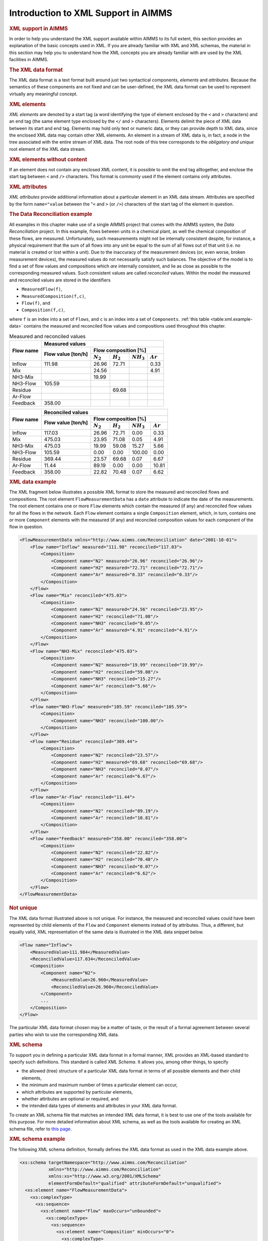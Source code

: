 .. _sec:xml.aimms:

Introduction to XML Support in AIMMS
====================================

.. rubric:: XML support in AIMMS

In order to help you understand the XML support available within AIMMS
to its full extent, this section provides an explanation of the basic
concepts used in XML. If you are already familiar with XML and XML
schemas, the material in this section may help you to understand how the
XML concepts you are already familiar with are used by the XML
facilities in AIMMS.

.. rubric:: The XML data format

The XML data format is a text format built around just two syntactical
components, *elements* and *attributes*. Because the semantics of these
components are not fixed and can be user-defined, the XML data format
can be used to represent virtually any meaningful concept.

.. rubric:: XML elements

*XML elements* are denoted by a start tag (a word identifying the type
of element enclosed by the ``<`` and ``>`` characters) and an end
tag (the same element type enclosed by the ``</`` and ``>``
characters). Elements delimit the piece of XML data between its start
and end tag. Elements may hold only text or numeric data, or they can
provide depth to XML data, since the enclosed XML data may contain other
XML elements. An element in a stream of XML data is, in fact, a node in
the tree associated with the entire stream of XML data. The root node of
this tree corresponds to the *obligatory and unique* root element of the
XML data stream.

.. rubric:: XML elements without content

If an element does not contain any enclosed XML content, it is possible
to omit the end tag alltogether, and enclose the start tag between
``<`` and ``/>`` characters. This format is commonly used if the
element contains only attributes.

.. rubric:: XML attributes

*XML attributes* provide additional information about a particular
element in an XML data stream. Attributes are specified by the form
``name="value`` between the "``<`` and ``>`` (or ``/>``)
characters of the start tag of the element in question.

.. rubric:: The Data Reconciliation example

All examples in this chapter make use of a single AIMMS project that
comes with the AIMMS system, the *Data Reconciliation* project. In this
example, flows between units in a chemical plant, as well the chemical
composition of these flows, are measured. Unfortunately, such
measurements might not be internally consistent despite, for instance, a
physical requirement that the sum of all flows into any unit be equal to
the sum of all flows out of that unit (i.e. no material is created or
lost within a unit). Due to the inaccuracy of the measurement devices
(or, even worse, broken measurement devices), the measured values do not
necessarily satisfy such balances. The objective of the model is to find
a set of flow values and compositions which *are* internally consistent,
and lie as close as possible to the corresponding measured values. Such
consistent values are called *reconciled* values. Within the model the
measured and reconciled values are stored in the identifiers

-  ``MeasuredFlow(f)``,

-  ``MeasuredComposition(f,c)``,

-  ``Flow(f)``, and

-  ``Composition(f,c)``,

where ``f`` is an index into a set of ``Flows``, and ``c`` is an index
into a set of ``Components``. :ref:`this table <table:xml.example-data>` contains
the measured and reconciled flow values and compositions used throughout
this chapter.

.. _table:xml.example-data:

.. table:: Measured and reconciled values

	+---------------------+----------------------------------------------------------------------------+
	| **Flow name**       | **Measured values**                                                        |
	|                     +----------------+-----------------------------------------------------------+
	|                     | **Flow value** | **Flow composition [%]**                                  |
	|                     | **[ton/h]**    +--------------+--------------+--------------+--------------+
	|                     |                | :math:`N_2`  | :math:`H_2`  | :math:`NH_3` | :math:`Ar`   |
	+=====================+================+==============+==============+==============+==============+
	| Inflow              | 111.98         | 26.96        | 72.71        |              | 0.33         |
	+---------------------+----------------+--------------+--------------+--------------+--------------+
	| Mix                 |                | 24.56        |              |              | 4.91         |
	+---------------------+----------------+--------------+--------------+--------------+--------------+
	| NH3-Mix             |                | 19.99        |              |              |              |
	+---------------------+----------------+--------------+--------------+--------------+--------------+
	| NH3-Flow            | 105.59         |              |              |              |              |
	+---------------------+----------------+--------------+--------------+--------------+--------------+
	| Residue             |                |              | 69.68        |              |              |
	+---------------------+----------------+--------------+--------------+--------------+--------------+
	| Ar-Flow             |                |              |              |              |              |
	+---------------------+----------------+--------------+--------------+--------------+--------------+
	| Feedback            | 358.00         |              |              |              |              |
	+---------------------+----------------+--------------+--------------+--------------+--------------+

.. table:: 

	+---------------------+----------------------------------------------------------------------------+
	| **Flow name**       | **Reconciled values**                                                      |
	|                     +----------------+-----------------------------------------------------------+
	|                     | **Flow value** | **Flow composition [%]**                                  |
	|                     | **[ton/h]**    +--------------+--------------+--------------+--------------+
	|                     |                | :math:`N_2`  | :math:`H_2`  | :math:`NH_3` | :math:`Ar`   |
	+=====================+================+==============+==============+==============+==============+
	| Inflow              | 117.03         | 26.96        | 72.71        | 0.00         | 0.33         |
	+---------------------+----------------+--------------+--------------+--------------+--------------+
	| Mix                 | 475.03         | 23.95        | 71.08        | 0.05         | 4.91         |
	+---------------------+----------------+--------------+--------------+--------------+--------------+
	| NH3-Mix             | 475.03         | 19.99        | 59.08        | 15.27        | 5.66         |
	+---------------------+----------------+--------------+--------------+--------------+--------------+
	| NH3-Flow            | 105.59         | 0.00         | 0.00         | 100.00       | 0.00         |
	+---------------------+----------------+--------------+--------------+--------------+--------------+
	| Residue             | 369.44         | 23.57        | 69.68        | 0.07         | 6.67         |
	+---------------------+----------------+--------------+--------------+--------------+--------------+
	| Ar-Flow             | 11.44          | 89.19        | 0.00         | 0.00         | 10.81        |
	+---------------------+----------------+--------------+--------------+--------------+--------------+
	| Feedback            | 358.00         | 22.82        | 70.48        | 0.07         | 6.62         |
	+---------------------+----------------+--------------+--------------+--------------+--------------+

.. rubric:: XML data example

The XML fragment below illustrates a possible XML format to store the
measured and reconciled flows and compositions. The root element
``FlowMeasurementData`` has a ``date`` attribute to indicate the date of
the measurements. The root element contains one or more ``Flow``
elements which contain the measured (if any) and reconciled flow values
for all the flows in the network. Each ``Flow`` element contains a
single ``Composition`` element, which, in turn, contains one or more
``Component`` elements with the measured (if any) and reconciled
composition values for each component of the flow in question.

.. code-block:: aimms

	<FlowMeasurementData xmlns="http://www.aimms.com/Reconciliation" date="2001-10-01">
	    <Flow name="Inflow" measured="111.98" reconciled="117.03">
	        <Composition>
	            <Component name="N2" measured="26.96" reconciled="26.96"/>
	            <Component name="H2" measured="72.71" reconciled="72.71"/>
	            <Component name="Ar" measured="0.33" reconciled="0.33"/>
	        </Composition>
	    </Flow>
	    <Flow name="Mix" reconciled="475.03">
	        <Composition>
	            <Component name="N2" measured="24.56" reconciled="23.95"/>
	            <Component name="H2" reconciled="71.08"/>
	            <Component name="NH3" reconciled="0.05"/>
	            <Component name="Ar" measured="4.91" reconciled="4.91"/>
	        </Composition>
	    </Flow>
	    <Flow name="NH3-Mix" reconciled="475.03">
	        <Composition>
	            <Component name="N2" measured="19.99" reconciled="19.99"/>
	            <Component name="H2" reconciled="59.08"/>
	            <Component name="NH3" reconciled="15.27"/>
	            <Component name="Ar" reconciled="5.66"/>
	        </Composition>
	    </Flow>
	    <Flow name="NH3-Flow" measured="105.59" reconciled="105.59">
	        <Composition>
	            <Component name="NH3" reconciled="100.00"/>
	        </Composition>
	    </Flow>
	    <Flow name="Residue" reconciled="369.44">
	        <Composition>
	            <Component name="N2" reconciled="23.57"/>
	            <Component name="H2" measured="69.68" reconciled="69.68"/>
	            <Component name="NH3" reconciled="0.07"/>
	            <Component name="Ar" reconciled="6.67"/>
	        </Composition>
	    </Flow>
	    <Flow name="Ar-Flow" reconciled="11.44">
	        <Composition>
	            <Component name="N2" reconciled="89.19"/>
	            <Component name="Ar" reconciled="10.81"/>
	        </Composition>
	    </Flow>
	    <Flow name="Feedback" measured="358.00" reconciled="358.00">
	        <Composition>
	            <Component name="N2" reconciled="22.82"/>
	            <Component name="H2" reconciled="70.48"/>
	            <Component name="NH3" reconciled="0.07"/>
	            <Component name="Ar" reconciled="6.62"/>
	        </Composition>
	    </Flow>
	</FlowMeasurementData>

.. rubric:: Not unique

The XML data format illustrated above is not unique. For instance, the
measured and reconciled values could have been represented by child
elements of the ``Flow`` and ``Component`` elements instead of by
attributes. Thus, a different, but equally valid, XML representation of
the same data is illustrated in the XML data snippet below.

.. code-block:: aimms

	<Flow name="Inflow">
	    <MeasuredValue>111.984</MeasuredValue>
	    <ReconciledValue>117.034</ReconciledValue>
	    <Composition>
	        <Component name="N2">
	            <MeasuredValue>26.960</MeasuredValue>
	            <ReconciledValue>26.960</ReconciledValue>
	        </Component>
	        ...
	    </Composition>
	</Flow>

The particular XML data format chosen may be a matter of taste, or the
result of a formal agreement between several parties who wish to use the
corresponding XML data.

.. rubric:: XML schema

To support you in defining a particular XML data format in a formal
manner, XML provides an XML-based standard to specify such definitions.
This standard is called *XML Schema*. It allows you, among other things,
to specify

-  the allowed (tree) structure of a particular XML data format in terms
   of all possible elements and their child elements,

-  the minimum and maximum number of times a particular element can
   occur,

-  which attributes are supported by particular elements,

-  whether attributes are optional or required, and

-  the intended data types of elements and attributes in your XML data
   format.

To create an XML schema file that matches an intended XML data format,
it is best to use one of the tools available for this purpose. For more
detailed information about XML schema, as well as the tools available
for creating an XML schema file, refer to `this page <https://www.w3.org/XML/Schema>`_.

.. rubric:: XML schema example

The following XML schema definition, formally defines the XML data
format as used in the XML data example above.

.. code-block:: aimms

	<xs:schema targetNamespace="http://www.aimms.com/Reconciliation"
	           xmlns="http://www.aimms.com/Reconciliation"
	           xmlns:xs="http://www.w3.org/2001/XMLSchema"
	           elementFormDefault="qualified" attributeFormDefault="unqualified">
	  <xs:element name="FlowMeasurementData">
	    <xs:complexType>
	      <xs:sequence>
	        <xs:element name="Flow" maxOccurs="unbounded">
	          <xs:complexType>
	            <xs:sequence>
	              <xs:element name="Composition" minOccurs="0">
	                <xs:complexType>
	                  <xs:sequence>
	                    <xs:element name="Component" maxOccurs="unbounded">
	                      <xs:complexType>
	                        <xs:attribute name="name" type="xs:string" use="required"/>
	                        <xs:attribute name="measured" type="xs:double" use="optional"/>
	                        <xs:attribute name="reconciled" type="xs:double" use="optional"/>
	                      </xs:complexType>
	                    </xs:element>
	                  </xs:sequence>
	                </xs:complexType>
	              </xs:element>
	            </xs:sequence>
	            <xs:attribute name="name" type="xs:string" use="required"/>
	            <xs:attribute name="measured" type="xs:double" use="optional"/>
	            <xs:attribute name="reconciled" type="xs:double" use="optional"/>
	          </xs:complexType>
	        </xs:element>
	      </xs:sequence>
	      <xs:attribute name="date" type="xs:date" use="required"/>
	    </xs:complexType>
	  </xs:element>
	</xs:schema>

.. rubric:: Schema namespaces

An XML schema definition can specify a namespace by which the schema is
to be known. In the example above, the ``targetNamespace`` attribute of
the ``xs:schema`` element specifies that the schema that follows defines
the namespace ``http://www.aimms.com/XMLSchema/ReconciliationExample``.
In the XML data example listed earlier in this section, the ``xmlns``
attribute of the root element specifies that all element and attribute
names underneath the root element are to be interpreted in the context
of that namespace.

.. rubric:: Two modes of XML support

AIMMS allows you to read and write XML data from within your model in
two modes:

-  it lets AIMMS generate and read XML data based on identifier
   definitions in your model, or

-  it lets AIMMS generate and read XML data according to a given XML
   schema specification.

.. rubric:: AIMMS-generated XML

In the first mode, AIMMS will generate and read XML for the subset of
identifiers that you specify. The format of the generated XML closely
resembles the declaration of the identifiers in your model, generates
XML data for one identifier at a time, and adds a tree level for each
dimension. Letting AIMMS generate XML data for your model is the fastest
way of getting XML data that corresponds to your model, but

-  gives you little control over the final result, and

-  programs that use the generated XML data have to adhere to the
   generated format.

.. rubric:: User-defined XML

In the second mode, AIMMS assumes that you already have a XML schema
file that specifies the precise XML data format that you want to
generate from within AIMMS, or want to read from an external XML data
file. AIMMS provides a tool to let you map the elements and attributes
in the XML schema onto sets and multidimensional identifiers in your
model. Based on this mapping, and the data in your model, you can let
AIMMS generate XML data according to the specified schema, or let AIMMS
fill the corresponding identifiers according to an XML data file in the
specified format.